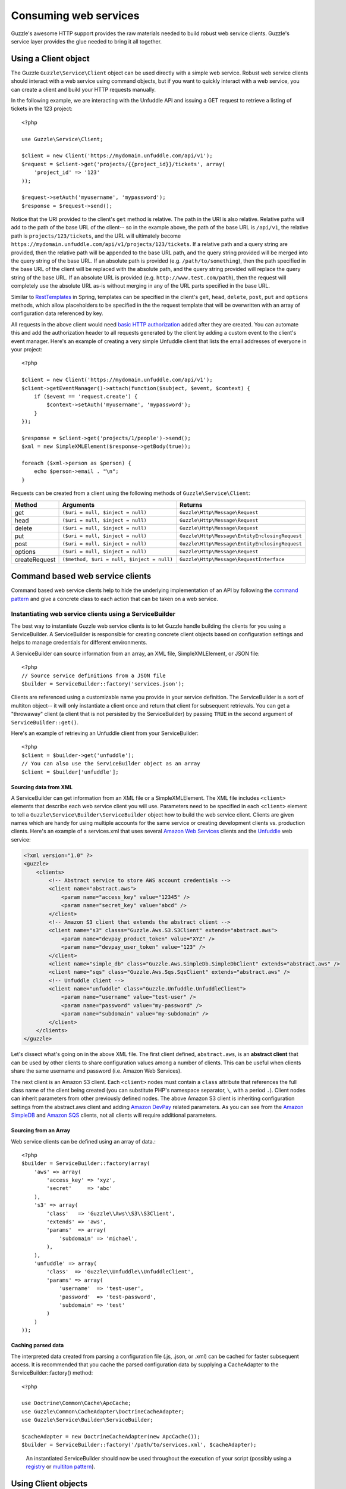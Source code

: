=======================================
Consuming web services
=======================================

.. highlight:: php

Guzzle's awesome HTTP support provides the raw materials needed to build robust web service clients.  Guzzle's service layer provides the glue needed to bring it all together.

Using a Client object
---------------------

The Guzzle ``Guzzle\Service\Client`` object can be used directly with a simple web service.  Robust web service clients should interact with a web service using command objects, but if you want to quickly interact with a web service, you can create a client and build your HTTP requests manually.

In the following example, we are interacting with the Unfuddle API and issuing a GET request to retrieve a listing of tickets in the 123 project::

    <?php

    use Guzzle\Service\Client;

    $client = new Client('https://mydomain.unfuddle.com/api/v1');
    $request = $client->get('projects/{{project_id}}/tickets', array(
        'project_id' => '123'
    ));

    $request->setAuth('myusername', 'mypassword');
    $response = $request->send();

Notice that the URI provided to the client's ``get`` method is relative.  The path in the URI is also relative.  Relative paths will add to the path of the base URL of the client-- so in the example above, the path of the base URL is ``/api/v1``, the relative path is ``projects/123/tickets``, and the URL will ultimately become ``https://mydomain.unfuddle.com/api/v1/projects/123/tickets``.  If a relative path and a query string are provided, then the relative path will be appended to the base URL path, and the query string provided will be merged into the query string of the base URL.  If an absolute path is provided (e.g. ``/path/to/something``), then the path specified in the base URL of the client will be replaced with the absolute path, and the query string provided will replace the query string of the base URL.  If an absolute URL is provided (e.g. ``http://www.test.com/path``), then the request will completely use the absolute URL as-is without merging in any of the URL parts specified in the base URL.

Similar to `RestTemplates <http://static.springsource.org/spring/docs/3.0.x/spring-framework-reference/html/remoting.html>`_ in Spring, templates can be specified in the client's ``get``, ``head``, ``delete``, ``post``, ``put`` and ``options`` methods, which allow placeholders to be specified in the the request template that will be overwritten with an array of configuration data referenced by key.

All requests in the above client would need `basic HTTP authorization <http://www.ietf.org/rfc/rfc2617.txt>`_ added after they are created.  You can automate this and add the authorization header to all requests generated by the client by adding a custom event to the client's event manager.  Here's an example of creating a very simple Unfuddle client that lists the email addresses of everyone in your project::

    <?php

    $client = new Client('https://mydomain.unfuddle.com/api/v1');
    $client->getEventManager()->attach(function($subject, $event, $context) {
        if ($event == 'request.create') {
            $context->setAuth('myusername', 'mypassword');
        }
    });

    $response = $client->get('projects/1/people')->send();
    $xml = new SimpleXMLElement($response->getBody(true));

    foreach ($xml->person as $person) {
        echo $person->email . "\n";
    }

Requests can be created from a client using the following methods of ``Guzzle\Service\Client``:

=============  ==========================================  =============================================
Method         Arguments                                   Returns
=============  ==========================================  =============================================
get            ``($uri = null, $inject = null)``           ``Guzzle\Http\Message\Request``
head           ``($uri = null, $inject = null)``           ``Guzzle\Http\Message\Request``
delete         ``($uri = null, $inject = null)``           ``Guzzle\Http\Message\Request``
put            ``($uri = null, $inject = null)``           ``Guzzle\Http\Message\EntityEnclosingRequest``
post           ``($uri = null, $inject = null)``           ``Guzzle\Http\Message\EntityEnclosingRequest``
options        ``($uri = null, $inject = null)``           ``Guzzle\Http\Message\Request``
createRequest  ``($method, $uri = null, $inject = null)``  ``Guzzle\Http\Message\RequestInterface``
=============  ==========================================  =============================================

Command based web service clients
---------------------------------

Command based web service clients help to hide the underlying implementation of an API by following the `command pattern <http://en.wikipedia.org/wiki/Command_pattern>`_ and give a concrete class to each action that can be taken on a web service.

Instantiating web service clients using a ServiceBuilder
~~~~~~~~~~~~~~~~~~~~~~~~~~~~~~~~~~~~~~~~~~~~~~~~~~~~~~~~

The best way to instantiate Guzzle web service clients is to let Guzzle handle building the clients for you using a ServiceBuilder.       A ServiceBuilder is responsible for creating concrete client objects based on configuration settings and helps to manage credentials  for different environments.

A ServiceBuilder can source information from an array, an XML file, SimpleXMLElement, or JSON file::

    <?php
    // Source service definitions from a JSON file
    $builder = ServiceBuilder::factory('services.json');

Clients are referenced using a customizable name you provide in your service definition.  The ServiceBuilder is a sort of multiton object-- it will only instantiate a client once and return that client for subsequent retrievals.  You can get a "throwaway" client (a client that is not persisted by the ServiceBuilder) by passing ``TRUE`` in the second argument of ``ServiceBuilder::get()``.

Here's an example of retrieving an Unfuddle client from your ServiceBuilder::

    <?php
    $client = $builder->get('unfuddle');
    // You can also use the ServiceBuilder object as an array
    $client = $builder['unfuddle'];

Sourcing data from XML
^^^^^^^^^^^^^^^^^^^^^^

A ServiceBuilder can get information from an XML file or a SimpleXMLElement.  The XML file includes ``<client>`` elements that describe each web service client you will use.  Parameters need to be specified in each ``<client>`` element to tell a ``Guzzle\Service\Builder\ServiceBuilder`` object how to build the web service client.  Clients are given names which are handy for using multiple accounts for the same service or creating development clients vs. production clients.  Here's an example of a services.xml that uses several `Amazon Web Services <http://aws.amazon.com/>`_ clients and the `Unfuddle <http://www.unfuddle.com/>`_ web service:

.. code-block:: xml

    <?xml version="1.0" ?>
    <guzzle>
        <clients>
            <!-- Abstract service to store AWS account credentials -->
            <client name="abstract.aws">
                <param name="access_key" value="12345" />
                <param name="secret_key" value="abcd" />
            </client>
            <!-- Amazon S3 client that extends the abstract client -->
            <client name="s3" classs="Guzzle.Aws.S3.S3Client" extends="abstract.aws">
                <param name="devpay_product_token" value="XYZ" />
                <param name="devpay_user_token" value="123" />
            </client>
            <client name="simple_db" class="Guzzle.Aws.SimpleDb.SimpleDbClient" extends="abstract.aws" />
            <client name="sqs" class="Guzzle.Aws.Sqs.SqsClient" extends="abstract.aws" />
            <!-- Unfuddle client -->
            <client name="unfuddle" class="Guzzle.Unfuddle.UnfuddleClient">
                <param name="username" value="test-user" />
                <param name="password" value="my-password" />
                <param name="subdomain" value="my-subdomain" />
            </client>
        </clients>
    </guzzle>

Let's dissect what's going on in the above XML file.  The first client defined, ``abstract.aws``, is an **abstract client** that can be used by other clients to share configuration values among a number of clients.  This can be useful when clients share the same username and password (i.e. Amazon Web Services).

The next client is an Amazon S3 client.  Each ``<client>`` nodes must contain a ``class`` attribute that references the full class name of the client being created (you can substitute PHP's namespace separator, ``\``, with a period ``.``).  Client nodes can inherit parameters from other previously defined nodes.  The above Amazon S3 client is inheriting configuration settings from the abstract.aws client and adding `Amazon DevPay <http://aws.amazon.com/devpay/>`_ related parameters.  As you can see from the `Amazon SimpleDB <http://aws.amazon.com/simpledb/>`_ and `Amazon SQS <http://aws.amazon.com/sqs/>`_ clients, not all clients will require additional parameters.

Sourcing from an Array
^^^^^^^^^^^^^^^^^^^^^^

Web service clients can be defined using an array of data.::

    <?php
    $builder = ServiceBuilder::factory(array(
        'aws' => array(
            'access_key' => 'xyz',
            'secret'     => 'abc'
        ),
        's3' => array(
            'class'   => 'Guzzle\\Aws\\S3\\S3Client',
            'extends' => 'aws',
            'params'  => array(
                'subdomain' => 'michael',
            ),
        ),
        'unfuddle' => array(
            'class'  => 'Guzzle\\Unfuddle\\UnfuddleClient',
            'params' => array(
                'username'  => 'test-user',
                'password'  => 'test-password',
                'subdomain' => 'test'
            )
        )
    ));

Caching parsed data
^^^^^^^^^^^^^^^^^^^

The interpreted data created from parsing a configuration file (.js, .json, or .xml) can be cached for faster subsequent access.  It is recommended that you cache the parsed configuration data by supplying a CacheAdapter to the ServiceBuilder::factory() method::

    <?php

    use Doctrine\Common\Cache\ApcCache;
    use Guzzle\Common\CacheAdapter\DoctrineCacheAdapter;
    use Guzzle\Service\Builder\ServiceBuilder;

    $cacheAdapter = new DoctrineCacheAdapter(new ApcCache());
    $builder = ServiceBuilder::factory('/path/to/services.xml', $cacheAdapter);

..

    An instantiated ServiceBuilder should now be used throughout the  execution of your script (possibly using a `registry      <http://martinfowler.com/eaaCatalog/registry.html>`_ or `multiton pattern <http://en.wikipedia.org/wiki/Multiton_pattern>`_).

Using Client objects
--------------------

Web service clients are the central point of interaction with a web service.  They hold service configuration data and help to ready HTTP requests to be sent to a web service.  Web service clients don't know much about the service itself-- they just execute commands.  Configuration settings can be retrieved from a client by passing a configuration key to the ``getConfig()`` method of a client (e.g. ``$token = $client->getConfig('devpay_product_token')``).

Executing commands using a client
~~~~~~~~~~~~~~~~~~~~~~~~~~~~~~~~~

Commands are used to take action on a web service and format the response from the web service into something useful.  Commands can send single HTTP requests or send a complex series of requests to a web service.

Commands can be instantiated and configured by a client by calling the ``getCommand()`` method on a client and using the short form of a command's name.  The short form of a command's name is calculated based on the folder hierarchy of a command and converting the CamelCased named commands into snake_case.  Here are some examples on how the command names are calculated:

#. ``Guzzle\Aws\S3\Command\Bucket\ListBucket`` **->** bucket.list_bucket
#. ``Guzzle\Aws\S3\Command\GetAcl`` **->** get_acl
#. ``Guzzle\Unfuddle\Command\People\GetCurrentPerson`` **->** people.get_current_person

Notice how any sub-namespace beneath ``Command`` is converted from ``\`` to ``.`` (a period).  CamelCasing is converted to lowercased snake_casing (e.g. GetAcl == get_acl).

Here's how you would get the Amazon S3 client from the ServiceBuilder and execute a GetObject command to retrieve an object from Amazon S3::

    <?php

    // Retrieve the client by name
    $client = $serviceBuilder['s3'];

    $command = $client->getCommand('bucket.get_bucket');
    $command->setBucket('mybucket')->setKey('mykey');

    // The result of the GetObject command returns a Guzzle\Http\Message\Response object
    $httpResponse = $client->execute($command);

    // Get the body of the Amazon S3 object
    echo $httpResponse->getBody();

The GetObject command just returns the HTTP response object when it is executed.  This is the default behavior of Guzzle commands unless specified otherwise in the docblock of the ``getResult()`` method of a specific command.  Commands don't have to just return the HTTP response; commands might return more valuable information when executed::

    <?php

    // Get a command from the Amazon S3 client
    $command = $client->getCommand('bucket.list_bucket');
    $command->setBucket('mybucket');

    // Execute the command and get a BucketIterator object
    $objects = $client->execute($command);

    // Iterate over every single object in the bucket.  Subsequent requests
    // will be issued to retreive the next result of a truncated response.
    foreach ($objects as $object) {
        echo "{$object['key']} {$object['size']}\n";
    }

    // You can get access to the HTTP request issued by the command and the response
    echo $command->getRequest();
    echo $command->getResponse();

The ListBucket command above returns a ``Guzzle\Aws\S3\Model\BucketIterator`` which will iterate over the entire contents of a bucket.  Note: Don't use this command blindly-- unless you specify a limit, it will iterate over every page of results from AWS, which could be a large number of requests.

You can take some shortcuts in your code by passing key-value pair arguments to a command::

    <?php
    $objects = $client->getCommand('bucket.list_bucket', array('bucket' => 'my_bucket'))->execute();

Executing commands in parallel using CommandSets
~~~~~~~~~~~~~~~~~~~~~~~~~~~~~~~~~~~~~~~~~~~~~~~~

Commands can be sent in parallel using ``Guzzle\Service\Command\CommandSet`` objects::

    <?php

    use Guzzle\Http\Pool\PoolRequestException;
    use Guzzle\Service\Command\CommandSet;
    use Guzzle\Service\Command\CommandSetException;

    // Get an Amazon SimpleDB client from the ServiceBuilder
    $client = $serviceBuilder['simple_db'];

    // Create a CommandSet that will contain 3 commands
    $set = new CommandSet(array(
        $client->getCommand('get_attributes', array(
            'domain' => 'test',
            'item_name' => 'item1'
        )),
        $client->getCommand('get_attributes', array(
            'domain' => 'test',
            'item_name' => 'item2'
        )),
        $client->getCommand('delete_domain', array(
            'domain' => 'test_2'
        ))
    ));

    try {
        $client->execute($set);
        foreach ($set as $command) {
            echo $command->getName . ': ' . $command->getResponse()->getStatusCode() . "\n";
        }
    } catch (PoolRequestException $e) {
        // Exceptions encountered while transferring commands in a Pool will be
        // aggregated into one iterable exception
        foreach ($e as $exception) {
            echo $exception->getMessage();
        }
    } catch (\Exception $e) {
        echo $e->getMessage();
    }

Guzzle doesn't require that all of the commands in a CommandSet originate from the same client.  This allows you to write extremely efficient code when you need to send several requests to multiple services::

    <?php

    use Guzzle\Service\Command\CommandSet;

    // Get all of the commands from a registered client object
    $set = new CommandSet(array(
        $serviceBuilder['simple_db']->getCommand('get_attributes', array(
            'domain' => 'test',
            'item_name' => 'item1'
        )),
        $serviceBuilder['s3']->getCommand('bucket.head_bucket', array(
            'bucket' => 'my_bucket'
        )),
        $serviceBuilder['unfuddle']->getCommand('people.get_current_person'),
    ));

    $set->execute();

    foreach ($set as $command) {
        // Do something with the results of each command
        switch ($command->getName()) {
            case 'get_attributes':
                break;
            case 'bucket.head_bucket':
                break;
            case 'people.get_current_person':
                break;
        }
    }

Non-Batchable commands
^^^^^^^^^^^^^^^^^^^^^^

Some commands cannot be sent in parallel (i.e. ``Guzzle\Aws\S3\Command\Bucket\ClearBucket``).  These types of commands have the canBatch attribute on them set to FALSE and cannot be sent in parallel using a CommandSet.  When a CommandSet contains both batchable and non-batchable commands, the CommandSet will first execute the non-batchable commands serially followed by the batchable commands in parallel.

Adding observers to Client objects
~~~~~~~~~~~~~~~~~~~~~~~~~~~~~~~~~~

Any observer attached to the ``EventManager`` of a ``Client`` object will automatically be attached to all request objects created by the client.  This allows you to attach, for example, an ExponentialBackoffPlugin to a client object, and from that point on, every request sent through that client will utilize the ExponentialBackoffPlugin.  Plugins that are required for services are usually attached to a client in the client's factory method.  For example, all AWS clients will use the ExponentialBackoffPlugin.  In this case, you will not need to attach it again::

    <?php

    use Doctrine\Common\Cache\ArrayCache;
    use Guzzle\Common\Cache\DoctrineCacheAdapter;
    use Guzzle\Http\Plugin\CachePlugin;

    $client = $serviceBuilder->get('s3');

    // Attach a CachePlugin to the client
    $client->getEventManager()->attach(
        new CachePlugin(new DoctrineCacheAdapter(new ArrayCache()), true)
    );

    $request = $client->get();

The ``$request`` will use the CachePlugin because the CachePlugin was attached to the Client.

Next steps
~~~~~~~~~~

Check the documentation of the web service client you are using to see the available commands for the client.  Some clients will mix :doc:`dynamic commands </guide/service/creating_dynamic_commands>` with concrete commands, so might need to check if an XML file is shipped with the client that defines dynamic commands that can be executed on a web service.